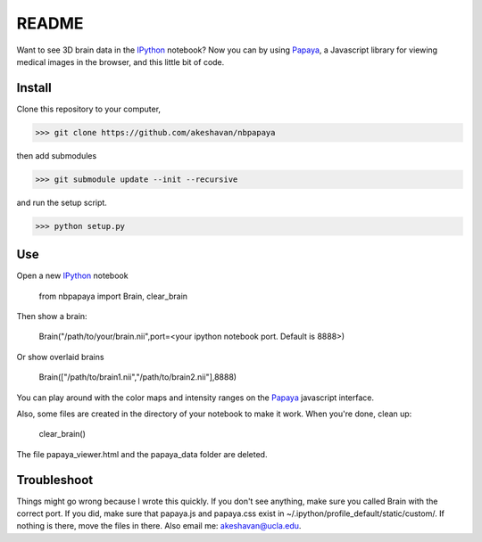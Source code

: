======
README
======

Want to see 3D brain data in the IPython_ notebook? Now you can by using Papaya_, a Javascript library for viewing medical images in the browser, and this little bit of code.

Install
-------

Clone this repository to your computer, 


>>> git clone https://github.com/akeshavan/nbpapaya


then add submodules


>>> git submodule update --init --recursive


and run the setup script.

>>> python setup.py


Use
---

Open a new IPython_ notebook

    from nbpapaya import Brain, clear_brain

Then show a brain:

    Brain("/path/to/your/brain.nii",port=<your ipython notebook port. Default is 8888>)

Or show overlaid brains

    Brain(["/path/to/brain1.nii","/path/to/brain2.nii"],8888)

You can play around with the color maps and intensity ranges on the Papaya_ javascript interface.

Also, some files are created in the directory of your notebook to make it work. When you're done, clean up:

    clear_brain()

The file papaya_viewer.html and the papaya_data folder are deleted.


Troubleshoot
------------

Things might go wrong because I wrote this quickly. If you don't see anything, make sure you called Brain with the correct port. If you did, make sure that papaya.js and papaya.css exist in ~/.ipython/profile_default/static/custom/. If nothing is there, move the files in there. Also email me: akeshavan@ucla.edu. 



.. _IPython: http://ipython.org/notebook.html
.. _Papaya: https://github.com/rii-mango/Papaya/
